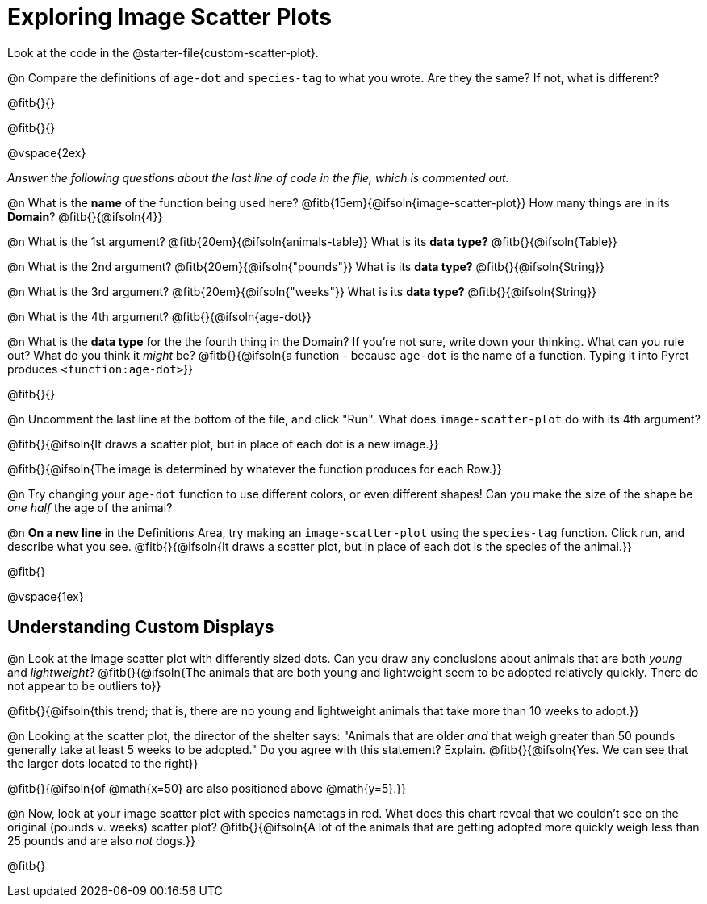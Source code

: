 = Exploring Image Scatter Plots

Look at the code in the @starter-file{custom-scatter-plot}.

@n Compare the definitions of `age-dot` and `species-tag` to what you wrote. Are they the same? If not, what is different?

@fitb{}{}

@fitb{}{}

@vspace{2ex}

__Answer the following questions about the last line of code in the file, which is commented out.__

@n What is the *name* of the function being used here? @fitb{15em}{@ifsoln{image-scatter-plot}}
 How many things are in its *Domain*? @fitb{}{@ifsoln{4}}

@n What is the 1st argument? @fitb{20em}{@ifsoln{animals-table}} What is its *data type?* @fitb{}{@ifsoln{Table}}

@n What is the 2nd argument? @fitb{20em}{@ifsoln{"pounds"}} What is its *data type?* @fitb{}{@ifsoln{String}}

@n What is the 3rd argument? @fitb{20em}{@ifsoln{"weeks"}} What is its *data type?* @fitb{}{@ifsoln{String}}

@n What is the 4th argument? @fitb{}{@ifsoln{age-dot}}

@n What is the *data type* for the the fourth thing in the Domain? If you're not sure, write down your thinking. What can you rule out? What do you think it _might_ be? @fitb{}{@ifsoln{a function - because `age-dot` is the name of a function. Typing it into Pyret produces `<function:age-dot>`}}

@fitb{}{}

@n Uncomment the last line at the bottom of the file, and click "Run". What does `image-scatter-plot` do with its 4th argument?

@fitb{}{@ifsoln{It draws a scatter plot, but in place of each dot is a new image.}}

@fitb{}{@ifsoln{The image is determined by whatever the function produces for each Row.}}

@n Try changing your `age-dot` function to use different colors, or even different shapes! Can you make the size of the shape be _one half_ the age of the animal?

@n *On a new line* in the Definitions Area, try making an `image-scatter-plot` using the `species-tag` function. Click run, and describe what you see. @fitb{}{@ifsoln{It draws a scatter plot, but in place of each dot is the species of the animal.}}

@fitb{}

@vspace{1ex}

== Understanding Custom Displays

@n Look at the image scatter plot with differently sized dots. Can you draw any conclusions about animals that are both _young_ and _lightweight_? @fitb{}{@ifsoln{The animals that are both young and lightweight seem to be adopted relatively quickly. There do not appear to be outliers to}}

@fitb{}{@ifsoln{this trend; that is, there are no young and lightweight animals that take more than 10 weeks to adopt.}}

@n Looking at the scatter plot, the director of the shelter says: "Animals that are older _and_ that weigh greater than 50 pounds generally take at least 5 weeks to be adopted." Do you agree with this statement? Explain.
@fitb{}{@ifsoln{Yes. We can see that the larger dots located to the right}}

@fitb{}{@ifsoln{of @math{x=50} are also positioned above @math{y=5}.}}

@n Now, look at your image scatter plot with species nametags in red. What does this chart reveal that we couldn't see on the original (pounds v. weeks) scatter plot? @fitb{}{@ifsoln{A lot of the animals that are getting adopted more quickly weigh less than 25 pounds and are also _not_ dogs.}}

@fitb{}

